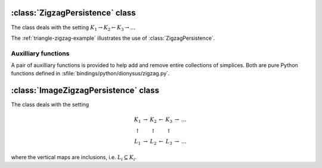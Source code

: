 :class:`ZigzagPersistence` class
================================

The class deals with the setting :math:`K_1 \rightarrow K_2 \leftarrow K_3 \rightarrow \dots`

.. class:: ZigzagPersistence

    .. method:: add(boundary, birth)
        
        Adds a simplex with the given `boundary` to the complex, i.e. 
        :math:`K_{i+1} = K_i \cup \sigma` and `boundary` = :math:`\partial \sigma`.
        If a new class is born as a result of the addition, `birth` is stored with 
        it for future reference.

        :returns: a pair (`i`, `d`). The first element is the index `i`. 
                  It is the internal representation of the newly added simplex,
                  and should be used later for removal or when constructing the
                  boundaries of its cofaces. In other words, `boundary` must
                  consist of these indices.  The second element `d` is the death
                  element. It is `None` if a birth occurred, otherwise it
                  contains the value passed as `birth` to
                  :meth:`~ZigzagPersistence.add` or
                  :meth:`~ZigzagPersistence.remove` when the class that just
                  died was born.

    .. method:: remove(index, birth)
      
        Removes the simplex identified by the given `index` from the complex. If
        a new class is born as a result of the removal, `birth` is stored with
        it for future reference.
        
        :returns: `None` if a birth has occurred, otherwise it contains the value 
                  passed as `birth` to :meth:`~ZigzagPersistence.add` or
                  :meth:`~ZigzagPersistence.remove` when the class that just
                  died was born.

The :ref:`triangle-zigzag-example` illustrates the use of :class:`ZigzagPersistence`.


Auxilliary functions
--------------------

A pair of auxilliary functions is provided to help add and remove entire
collections of simplices. Both are pure Python functions defined in
:sfile:`bindings/python/dionysus/zigzag.py`.

    .. function:: add_simplices(zigzag, simplices, complex, birth, report_local = False)

        Adds each simplex in `simplices` to the `zigzag`. `complex` is a
        dictionary mapping simplices to their indices (in `zigzag`'s internal
        representation). All the newly born classes are given the value of
        `birth`.

        :returns: list of deaths that occur as a result of `simplices`' removal. 
                  Each death is a pair of the dimension of the class and the
                  `birth` value passed when the class was born.  By default the
                  deaths equal to `birth` are not reported unless `report_local`
                  is set to `True`.

    .. function:: remove_simplices(zigzag, simplices, complex, birth, report_local = False)

        Same parameters and return as in :func:`add_simplices` except that
        `simplices` are removed from the `zigzag` and the `complex`.



:class:`ImageZigzagPersistence` class
=====================================

The class deals with the setting 

.. math::
    \begin{array}{ccccccc}
        K_1         & \rightarrow   & K_2       &   \leftarrow      & K_3       & \rightarrow   & \dots \\
        \uparrow    &               & \uparrow  &                   & \uparrow  & \\
        L_1         & \rightarrow   & L_2       &   \leftarrow      & L_3       & \rightarrow   & \dots
    \end{array}

where the vertical maps are inclusions, i.e. :math:`L_i \subseteq K_i`.

.. class:: ImageZigzagPersistence

    .. method:: add(boundary, subcomplex, birth)
 
        Interface is the same as in :meth:`ZigzagPersistence.add`. The
        additional parameter `subcomplex` controls whether the simplex is added
        to :math:`L` or not. We always have :math:`K_{i+1} = K_i \cup \sigma`.
        If `subcomplex` is true, then :math:`L_{i+1} = L_i \cup \sigma`,
        otherwise :math:`L_{i+1} = L_i`.

    .. method:: remove(index, birth)
      
        Interface is exactly the same as in :meth:`ZigzagPersistence.remove`.        
